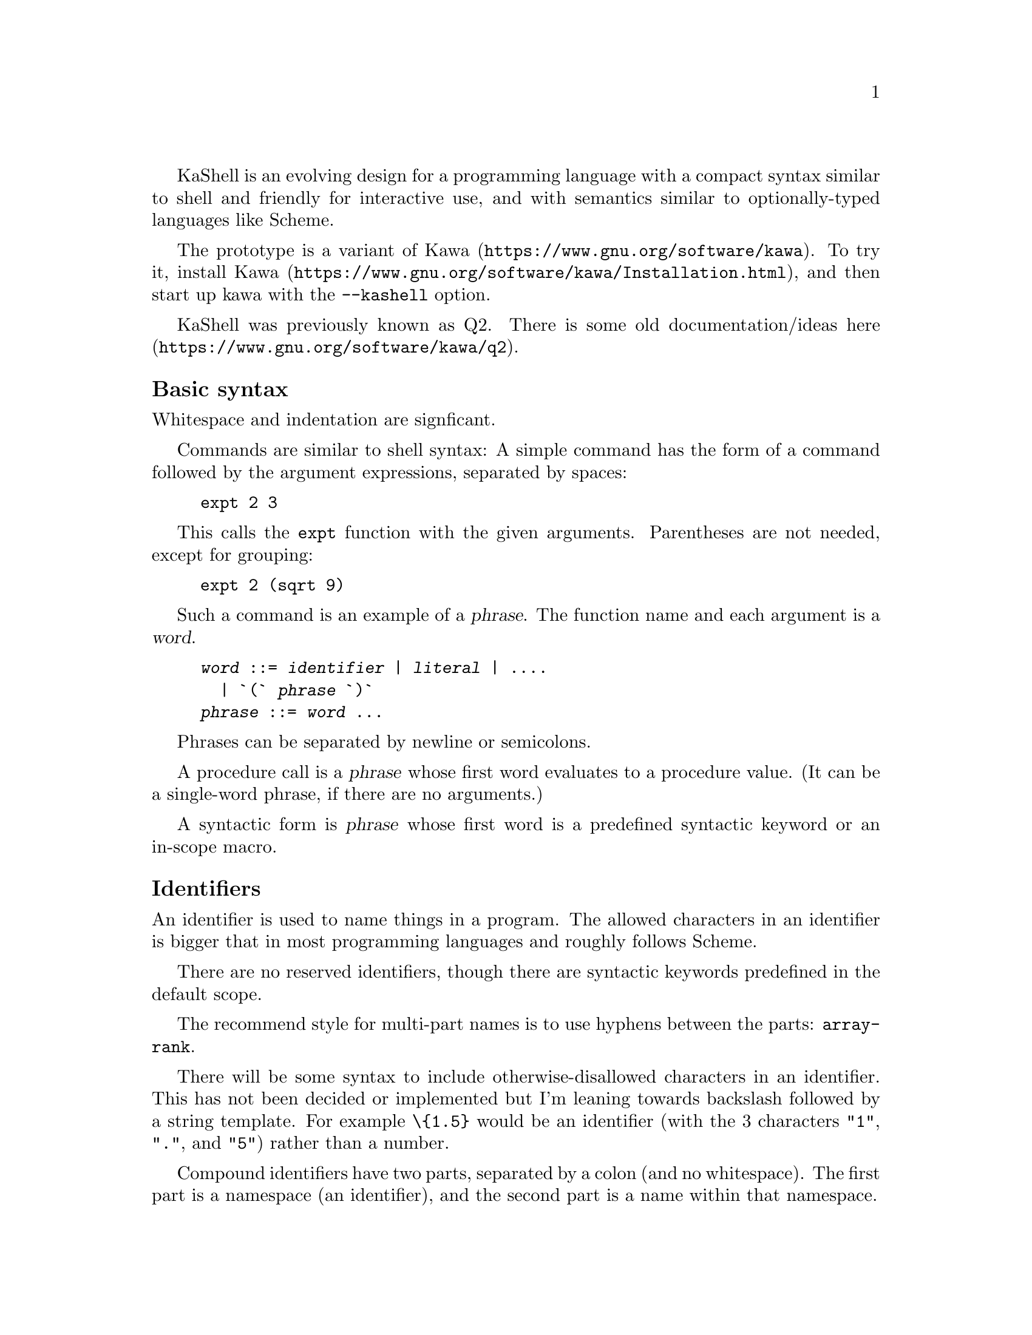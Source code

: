 \input texinfo
@settitle The KaShell Programming Language

KaShell is an evolving design for a programming language
with a compact syntax similar to shell and friendly for interactive use,
and with semantics similar to optionally-typed languages like Scheme.

The prototype is a variant of @uref{https://www.gnu.org/software/kawa,Kawa}.
To try it, @uref{https://www.gnu.org/software/kawa/Installation.html,install Kawa},
and then start up kawa with the @code{--kashell} option.

KaShell was previously known as Q2.
There is some old documentation/ideas
@uref{https://www.gnu.org/software/kawa/q2,here}.

@subheading Basic syntax

Whitespace and indentation are signficant.

Commands are similar to shell syntax:
A simple command has the form of a command followed
by the argument expressions, separated by spaces:
@example
expt 2 3
@end example

This calls the @code{expt} function with the given arguments.
Parentheses are not needed, except for grouping:
@example
expt 2 (sqrt 9)
@end example

Such a command is an example of a @dfn{phrase}.
The function name and each argument is a @dfn{word}.

@example
@var{word} ::= @var{identifier} | @var{literal} | ....  
  | `(` @var{phrase} `)`  
@var{phrase} ::= @var{word} ...
@end example

Phrases can be separated by newline or semicolons.

A procedure call is a @dfn{phrase} whose first word
evaluates to a procedure value.
(It can be a single-word phrase, if there are no arguments.)

A syntactic form is  @dfn{phrase} whose first word is
a predefined syntactic keyword or an in-scope macro.

@subheading Identifiers

An identifier is used to name things in a program.
The allowed characters in an identifier is bigger that
in most programming languages and roughly follows Scheme.

There are no reserved identifiers, though there are
syntactic keywords predefined in the default scope.

The recommend style for multi-part names is to use hyphens between the parts:
@code{array-rank}.

There will be some syntax to include otherwise-disallowed characters
in an identifier.  This has not been decided or implemented
but I'm leaning towards backslash followed by a string template.
For example @code{\@{1.5@}} would be an identifier
(with the 3 characters @code{"1"}, @code{"."}, and @code{"5"}) rather than a number.

Compound identifiers have two parts, separated by a colon (and no whitespace).
The first part is a namespace (an identifier), and the second part is a name
within that namespace.

@subheading Indentation

Indentation is significant:

@example
foo 1 2 3
   bar 4 5
       3 + 3
   baz 10 11
@end example
is equivalent to:
@example
foo 1 2 3 (bar 4 5 (3 + 3)) (baz 10 11)
@end example

@subheading Comments

A hash-sign @code{# } followed by at least one space
comments out the rest of the line.

A hash-sign followed by an exclamation point @code{#!} is also a comment.

Syntax for nestable comments hasn't been decided yet.
Candidates include @code{#[comment#]} or @code{#[comment]#} or plain @code{#[comment}`.

@subheading Numbers

KaShell implements the Kawa Scheme ``numeric tower'',
including exact integers and rationals, floating-point reals,
and complex numbers.  (Syntax of literals may change slightly from Kawa Scheme.)
Quaternions are also supported.

We may add exact decimal numbers, possibly with repeating fractional part.
These are mathematically equivalent to exact rationals, but are
typically easier to read and write.

Quantities are a product of a real number and a unit.
For example: @code{3cm + 2in} evaluates to @code{8.08cm} (the second
quantity is converted to the unit of the first).
A designed extension will be able to do unit-checking at compile-time
based on @uref{https://www.gnu.org/software/kawa/Ideas-and-tasks.html#Types-for-units,this design}.

@subheading Arithmetic

The usual infix and operator precedence rules apply.
For example, the following evaluates as expected to 22:
@example
10 + 2 * 6
@end example

Note that spaces are (generally) required.

However, note that infix operators like @code{+} are @emph{not} reserved
syntax.  They are predefined syntatic keywords (with associated
precedence information), and there will be a way to
add or replace operators.

@subheading Variables and definitions

All variables must be defined before using them,
to catch typos.  However, the syntax to define a variable
is quite compact - you just need to add @code{^} after the variable:
@example
twenty^ = 10 + 5 + 5
@end example

You can do simple pattern matching:
@example
[x^ y^] = [3 4]
@end example

(In the future, the @code{=} operator may be extended to bi-directonal
@uref{https://en.wikipedia.org/wiki/Unification_(computer_science),unification}.)

Variables defined using @code{=} may not be re-assigned
(though this is not currently enforced).
For a variable that can be modfied, use `:=`.
@example
counter^ := 0
counter := counter + 1
@end example

@subheading Optional type specifiers [not working yet]

You can add an optional type specifier after the `^` in a definition:
@example
pi^float = 3.14
@end example
    
@subheading Conditional operator

The @code{?>} is syntatically an infix operator but it integrates
with the phrase-parsing to provide a ternary if-the-else operator:
@example
(3 > 4 ?> "it is true"; "if is false")
@end example

or:
@example
x > 0 ?>
   display x
   display " is positive"
   newline
x < 0 ?>
   display x
   display " is negative"
   newline
display x
display " is zero"
newline
@end example

[This is a hack that needs further thought and specification.]

@subheading Vectors and arrays

Use square brackets to construct (immutable) vectors:
@example
[3 (2 + 2) 5]
@end example

A vector is a function from an integer to an element.
@example
[3 4 5] 2
@end example
evalutes to 5.

You can use a vector index to select elements:
@example
[10 11 12] [2 1]
@end example
evaluates to @code{[12 11]}.

There is support for @uref{https://www.gnu.org/software/kawa/Arrays.html,multi-dimensional arrays} but specifics (such as syntax and operator names) have not been decided.

@subheading Strings

A string is an immutable sequence (vector) of characters (Unicode code points).
You can index it (like a vector) to get a character.

(Not yet implemented: A character is also a string of length 1,
so @code{"X" 0} yields the same @code{"X"}.
This removes the need for distinct character literal syntax.)

There are two syntaxes for string literals:

@subsubheading Double quoted string literals

The traditional syntax with double quotes: @code{"Hello"}.
Most C-style escapes are supported: @code{"Hello!\n"}.
May not extend over multiple lines, to help catch errors.
(They may be a way to continue line using some escape sequence,
details not yet decided.)

@subsubheading Brace string literals

A string may also be written using curly braces: @code{@{Hello@}}.
Braces nest: @code{@{string with @{braces@}.@}}.
These maybe multi-line and there are various escape sequences,
@uref{https://www.gnu.org/software/kawa/String-literals.html#String-templates,like Kawa template string}, though backslash is used as the
escape character rather than @code{&}.

@code{@{L\aelig;rdals\oslash;yri@}} evaluates to @code{"Lærdalsøyri"}.

@code{@{Adding 3 and 4 yields \(3 + 4).@}} evaluates to @code{"Adding 3 and 4 yields 7."}.

You can also add formatting specifiers.

@subheading Object constructor syntax [not implemented yet]

An identifier allowed by a brace-literal is a conveniece syntax
for constructing complex objects:
@example
URI@{http://example.com/@}
@end example

The constructor can also contain expressions in parentheses
(which is evaluated), or bracket literals that contain multiple expressions.
There may be no (unescaped) spaces between the parts of an object literal.

The concept and implementation are similar to Kawa's and SRFI-108's
@uref{https://srfi.schemers.org/srfi-108/srfi-108.html,Named quasi-literal constructors}.  However, the syntax is different in using backslash
as the escape character, and not requiring an initial backslash.

@subheading Rich text objects

A rich text is an enhanced string,
with embedded objects and formatting.
It is syntatic sugar for a kind of object constructor.
@example
@{Some text *strong* and \em@{emphasized@}.@}
@end example

A subset of Markdown syntax is recognized, including
@code{*}, @code{_} and blank lines for paragrph separator.
Beyond that, general object literal syntax is used.

The above is equivalent to:
@example
text@{Some text \text:b@{strong@} and \text:em@{emphasized@}.@}
@end example

Evaluating either expression yields a text object,
which is a tree-structure that generalies strings.
The text object can then be converted to various formats
depending on context.  For example:
@example
write-pdf filename: "hello.pdf" '@{Hello!@}
@end example
or
@example
as-html '@{Some text *strong* and \em@{emphasized@}.@}
@end example
which yields @code{"<p>Some text <b>strong</b> and <em>emphasized</em>.</p>"}

It is intended that text literals be used to document programs.
Tools that pretty-print programs or extract API information
should format these documentation strings.

The DomTerm terminal emulator allows ``printing'' HTML as rich text.
When printing a text value in a DomTerm REPL it should
implicitly call @code{as-html} and show that.

@subheading Running programs [not implemented yet]

The @code{run} macro quasi-quotes its arguments, and then executes
the resulting string list as a process invocation,
as if using the Kawa @code{run-process} function.
@example
run date --utc
@end example

The result is a @dfn{process} object. A process can be coerced to
a string (or more generally a @dfn{blob}), which is the result of
standard output from the process.
A @var{process} ``written'' to the REPL coerces it to a string.

The @code{run} macro can be left out if the following word
has the form of a fully-qualified filename (i.e. starting with @code{/}).
Also, if the following word is not in the lexical scope,
but if there is (at compile-time) an executable file by that name in
the @code{PATH} then @code{run} is also implied.

@bye

